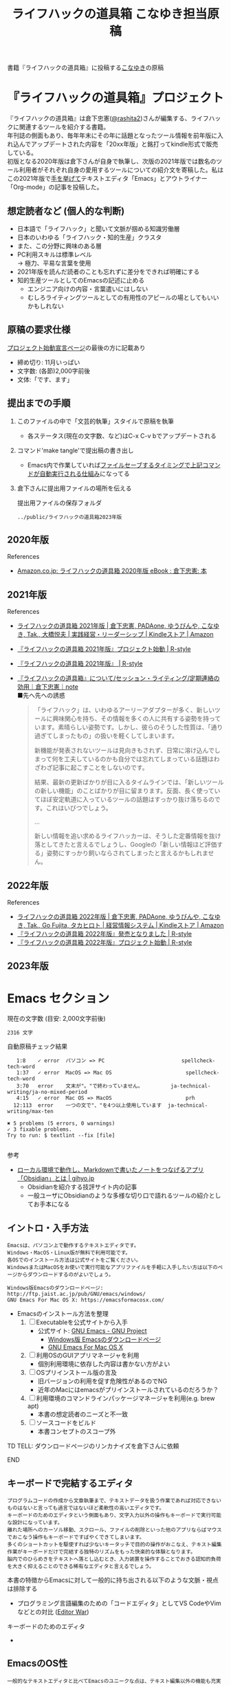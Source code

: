 #+TITLE: ライフハックの道具箱 こなゆき担当原稿
#+PROPERTY: header-args       :mkdirp yes
#+OPTIONS: \n:t

書籍『ライフハックの道具箱』に投稿する[[https://twitter.com/_p_snow][こなゆき]]の原稿

* 『ライフハックの道具箱』プロジェクト

『ライフハックの道具箱』は倉下忠憲([[https://twitter.com/rashita2][@rashita2]])さんが編集する、ライフハックに関連するツールを紹介する書籍。
年刊誌の側面もあり、毎年年末にその年に話題となったツール情報を前年版に入れ込んでアップデートされた内容を「20xx年版」と銘打ってkindle形式で販売している。
初版となる2020年版は倉下さんが自身で執筆し、次版の2021年版では数名のツール利用者がそれぞれ自身の愛用するツールについての紹介文を寄稿した。私はこの2021年版で[[https://twitter.com/rashita2/status/1455052352340127744][手を挙げて]]テキストエディタ「Emacs」とアウトライナー「Org-mode」の記事を投稿した。

** 想定読者など (個人的な判断)
- 日本語で「ライフハック」と聞いて文脈が掴める知識労働層
- 日本のいわゆる「ライフハック・知的生産」クラスタ
- また、この分野に興味のある層
- PC利用スキルは標準レベル
  → 極力、平易な言葉を使用
- 2021年版を読んだ読者のことも忘れずに差分をできれば明確にする
- 知的生産ツールとしてのEmacsの記述に止める
  - エンジニア向けの内容・言葉遣いにはしない
  - むしろライティングツールとしての有用性のアピールの場としてもいいかもしれない

** 原稿の要求仕様
[[https://rashita.net/blog/?p=31179][プロジェクト始動宣言ページ]]の最後の方に記載あり
+ 締め切り: 11月いっぱい
+ 文字数: (各節)2,000字前後
+ 文体:「です、ます」

** 提出までの手順
:PROPERTIES:
:CREATED:  [2022-11-18 Fri 09:46]
:END:

1. このファイルの中で「文芸的執筆」スタイルで原稿を執筆
   - 各ステータス(現在の文字数、など)はC-x C-v bでアップデートされる
2. コマンド'make tangle'で提出稿の書き出し
   - Emacs内で作業していれば[[file:~/data/ghq/github.com/p-snow/publications/tangle.el][ファイルセーブするタイミングで上記コマンドが自動実行される仕組み]]になってる
3. 倉下さんに提出用ファイルの場所を伝える

   提出用ファイルの保存フォルダ
   #+begin_src emacs-lisp :tangle no :noweb yes :exports results
     (file-relative-name output-dir
                         default-directory)
   #+end_src

   #+RESULTS:
   : ../public/ライフハックの道具箱2023年版

** 2020年版
References
- [[https://www.amazon.co.jp/%E3%83%A9%E3%82%A4%E3%83%95%E3%83%8F%E3%83%83%E3%82%AF%E3%81%AE%E9%81%93%E5%85%B7%E7%AE%B1-2020%E5%B9%B4%E7%89%88-%E5%80%89%E4%B8%8B%E5%BF%A0%E6%86%B2-ebook/dp/B08RRQ4ZXS][Amazon.co.jp: ライフハックの道具箱 2020年版 eBook : 倉下忠憲: 本]]
** 2021年版
References
+ [[https://www.amazon.co.jp/%E3%83%A9%E3%82%A4%E3%83%95%E3%83%8F%E3%83%83%E3%82%AF%E3%81%AE%E9%81%93%E5%85%B7%E7%AE%B1-2021%E5%B9%B4%E7%89%88-%E5%80%89%E4%B8%8B%E5%BF%A0%E6%86%B2-ebook/dp/B09P1LHDPY][ライフハックの道具箱 2021年版 | 倉下忠憲, PADAone, ゆうびんや, こなゆき, Tak., 大橋悦夫 | 実践経営・リーダーシップ | Kindleストア | Amazon]]
+ [[https://rashita.net/blog/?p=30836][『ライフハックの道具箱 2021年版』プロジェクト始動 | R-style]]
+ [[https://rashita.net/blog/?tag=%E3%80%8E%E3%83%A9%E3%82%A4%E3%83%95%E3%83%8F%E3%83%83%E3%82%AF%E3%81%AE%E9%81%93%E5%85%B7%E7%AE%B1-2021%E5%B9%B4%E7%89%88%E3%80%8F][『ライフハックの道具箱 2021年版』 | R-style]]
+ [[https://note.com/rashita/n/n227a80a2446d][『ライフハックの道具箱』について/セッション・ライティング/定期連絡の効用｜倉下忠憲｜note]]
  ■先へ先への誘惑
  #+begin_quote
    「ライフハック」は、いわゆるアーリーアダプターが多く、新しいツールに興味関心を持ち、その情報を多くの人に共有する姿勢を持っています。素晴らしい姿勢です。しかし、彼らのそうした性質は、「通り過ぎてしまったもの」の扱いを軽くしてしまいます。

    新機能が発表されないツールは見向きもされず、日常に溶け込んでしまって何を工夫しているのかも自分では忘れてしまっている話題はわざわざ記事に起こすことをしないのです。

    結果、最新の更新ばかりが目に入るタイムラインでは、「新しいツールの新しい機能」のことばかりが目に留まります。反面、長く使っていてほぼ安定軌道に入っているツールの話題はすっかり抜け落ちるのです。これはいびつでしょう。

    ...

    新しい情報を追い求めるライフハッカーは、そうした定番情報を抜け落としてきたと言えるでしょうし、Googleの「新しい情報ほど評価する」姿勢にすっかり飼いならされてしまったと言えるかもしれません。
  #+end_quote
** 2022年版
References
+ [[https://www.amazon.co.jp/%E3%83%A9%E3%82%A4%E3%83%95%E3%83%8F%E3%83%83%E3%82%AF%E3%81%AE%E9%81%93%E5%85%B7%E7%AE%B1-2022%E5%B9%B4%E7%89%88-%E5%80%89%E4%B8%8B%E5%BF%A0%E6%86%B2-ebook/dp/B0BQZRZQ86/ref=sr_1_1?keywords=%E3%83%A9%E3%82%A4%E3%83%95%E3%83%8F%E3%83%83%E3%82%AF%E3%81%AE%E9%81%93%E5%85%B7%E7%AE%B1&qid=1672051795&sr=8-1][ライフハックの道具箱 2022年版 | 倉下忠憲, PADAone, ゆうびんや, こなゆき, Tak., Go Fujita, タカヒロト | 経営情報システム | Kindleストア | Amazon]]
+ [[https://rashita.net/blog/?p=31219][『ライフハックの道具箱 2022年版』発売となりました | R-style]]
+ [[https://rashita.net/blog/?p=31179][『ライフハックの道具箱 2022年版』プロジェクト始動 | R-style]]
** 2023年版
* Emacs セクション
:PROPERTIES:
:CREATED:  [2022-11-09 Wed 16:45]
:header-args+: :tangle (expand-file-name "Emacs.txt" output-dir)
:ID:       8754255c-d0e2-4b90-98d5-a3ea009c3db2
:END:

#+transclude: [[file:~/data/ghq/github.com/p-snow/publications/public/ライフハックの道具箱2023年版/Emacs.txt]["Emacs"の出力ファイル]]

現在の文字数 (目安: 2,000文字前後)
#+call: wcount-file(file=(expand-file-name "Emacs.txt" output-dir))

#+RESULTS:
: 2316 文字

自動原稿チェック結果
#+call: lint-file(file=(expand-file-name "Emacs.txt" output-dir))

#+RESULTS:
#+begin_example
   1:8    ✓ error  パソコン => PC                         spellcheck-tech-word
   1:37   ✓ error  MacOS => Mac OS                        spellcheck-tech-word
   3:70   error    文末が"。"で終わっていません。         ja-technical-writing/ja-no-mixed-period
   4:15   ✓ error  Mac OS => MacOS                        prh
  12:113  error    一つの文で"、"を4つ以上使用しています  ja-technical-writing/max-ten

✖ 5 problems (5 errors, 0 warnings)
✓ 3 fixable problems.
Try to run: $ textlint --fix [file]

#+end_example


参考
+ [[https://gihyo.jp/article/2022/11/obsidian-01?utm_source=feed][ローカル環境で動作し、Markdownで書いたノートをつなげるアプリ「Obsidian」とは | gihyo.jp]]
  + Obsidianを紹介する技評サイト内の記事
  + 一般ユーザにObsidianのような多様な切り口で語れるツールの紹介としてお手本になる

** イントロ・入手方法
:PROPERTIES:
:CREATED:  [2022-11-12 Sat 14:36]
:END:

#+begin_src text :eval no
  Emacsは、パソコン上で動作するテキストエディタです。
  Windows・MacOS・Linux版が無料で利用可能です。
  各OSでのインストール方法は公式サイトをご覧ください。
  WindowsまたはMacOSをお使いで実行可能なアプリファイルを手軽に入手したい方は以下のページからダウンロードするのがよいでしょう。

  Windows版Emacsのダウンロードページ: http://ftp.jaist.ac.jp/pub/GNU/emacs/windows/
  GNU Emacs For Mac OS X: https://emacsformacosx.com/
#+end_src

- Emacsのインストール方法を整理
  1. [ ] Executableを公式サイトから入手
     - 公式サイト: [[https://www.gnu.org/software/emacs/][GNU Emacs - GNU Project]]
       + [[http://ftp.jaist.ac.jp/pub/GNU/emacs/windows/][Windows版 Emacsのダウンロードページ]]
       + [[https://emacsformacosx.com/][GNU Emacs For Mac OS X]]
  2. [ ] 利用OSのGUIアプリマネージャを利用
     - 個別利用環境に依存した内容は書かない方がよい
  3. [ ] OSプリインストール版の言及
     - 旧バージョンの利用を促す危険性があるのでNG
     - 近年のMacにはemacsがプリインストールされているのだろうか？
  4. [ ] 利用環境のコマンドラインパッケージマネージャを利用(e.g. brew apt)
     - 本書の想定読者のニーズと不一致
  5. [ ] ソースコードをビルド
     - 本書コンセプトのスコープ外

********* TD TELL: ダウンロードページのリンカナイズを倉下さんに依頼
********* END

** キーボードで完結するエディタ
:PROPERTIES:
:CREATED:  [2022-11-17 Thu 18:02]
:END:

#+begin_src text :eval no
  プログラムコードの作成から文章執筆まで、テキストデータを扱う作業であれば対応できないものはないと言っても過言ではないほど柔軟性の高いエディタです。
  キーボードのためのエディタという側面もあり、文字入力以外の操作もキーボードで実行可能な設計になっています。
  離れた場所へのカーソル移動、スクロール、ファイルの削除といった他のアプリならばマウスでおこなう操作もキーボードですばやくできてしまいます。
  多くのショートカットを駆使すれば少ないキータッチで目的の操作がおこなえ、テキスト編集作業がキーボードだけで完結する独特のリズムをもった快楽的な体験となります。
  脳内でのひらめきをテキストへ落とし込むとき、入力装置を操作することでおきる認知的負荷を大きく抑えることのできる稀有なエディタと言えるでしょう。
#+end_src

本書の特徴からEmacsに対して一般的に持ち出される以下のような文脈・視点は排除する
- プログラミング言語編集のための「コードエディタ」としてVS CodeやVimなどとの対比 ([[https://ja.wikipedia.org/wiki/%E3%82%A8%E3%83%87%E3%82%A3%E3%82%BF%E6%88%A6%E4%BA%89#bodyContent][Editor War]])

キーボードのためのエディタ
-

** EmacsのOS性
:PROPERTIES:
:CREATED:  [2022-11-17 Thu 18:02]
:END:

#+begin_src text :eval no
  一般的なテキストエディタと比べてEmacsのユニークな点は、テキスト編集以外の機能も充実していることでしょう。
  その一例を挙げると、ブラウザ・RSSリーダーなどの情報をインプットするための機能、メール・チャット・SNSなどのコミュニケーションのための機能、ファイラー・バージョン管理などアウトプットを管理するための機能、などがあります。
  通常のテキストエディタがコードや文章を生み出す「アウトプットの場」であるのに対して、Emacsはこのように広い範囲の機能を提供することで「総合的な生産活動の場」として成立します。
  インプットからアウトプットまでのプロセスをEmacsという単一のツールで完結できるので、データの移動や加工、検索などがすべて同じ作法でスムーズにおこなえるのが魅力です。
#+end_src

- [[https://github.com/hayamiz/twittering-mode][twittering-mode]]は利用者の少なさや、コードメンテがあまりされてない状況で書くのは適切か？
  - → 買収からの流れで [[https://codeberg.org/martianh/mastodon.el][mastodon.el]] がにわかに盛り上がってる
  - 本記事では「SNS」とまるめて表記することにした

*** Windows、macOS、LinuxのそれぞれのOSについて、Emacsのもっとも一般的なインストール方法を教えてください。 :ai:
:PROPERTIES:
:CREATED:  [2023-11-30 Thu 09:49]
:END:

#+begin_example
  Windows:
  1. Emacsの公式ウェブサイト（https://www.gnu.org/software/emacs/）にアクセスします。
  2. ダウンロードページに移動し、Windows用の最新のバージョンを選択します（例：emacs-27.1-x86_64.zip）。
  3. ダウンロードが完了したら、zipファイルを解凍します。
  4. 解凍したフォルダ内にあるemacs.exeを実行します。

  macOS:
  1. Emacsの公式ウェブサイト（https://www.gnu.org/software/emacs/）にアクセスします。
  2. ダウンロードページに移動し、macOS用の最新のバージョンを選択します（例：emacs-27.1-mac-7.6.dmg）。
  3. ダウンロードが完了したら、dmgファイルをダブルクリックしてマウントします。
  4. マウントされたディスクイメージ内にあるEmacs.appをApplicationsフォルダにドラッグアンドドロップします。

  Linux:
  1. ターミナルを開きます。
  2. ディストリビューションのパッケージマネージャを使用してEmacsをインストールします。以下は一般的なディストリビューションのコマンドですが、ディストリビューションによって異なる場合があります。
     - UbuntuおよびDebian: sudo apt-get install emacs
     - FedoraおよびCentOS: sudo dnf install emacs
     - Arch Linux: sudo pacman -S emacs
  3. インストールが完了したら、ターミナルでemacsコマンドを実行してEmacsを起動します。

  これらの手順に従ってEmacsをインストールすると、Windows、macOS、LinuxのすべてのOSで一般的に利用できるEmacsのインストールが完了します。
#+end_example

** 生成AI
:PROPERTIES:
:CREATED:  [2023-11-29 Wed 17:12]
:END:

主な生成AI関連のEmacsパッケージ
- [[https://github.com/stuhlmueller/gpt.el][GitHub - stuhlmueller/gpt.el: A simple Emacs package for calling instruction-following language models]]
- [[https://github.com/rksm/org-ai][GitHub - rksm/org-ai: Emacs as your personal AI assistant. Use LLMs such as ChatGPT or LLaMA for text generation or DALL-E and Stable Diffusion for image generation. Also supports speech input / output.]]
- [[https://github.com/karthink/gptel][GitHub - karthink/gptel: A simple LLM client for Emacs]]
- [[https://github.com/xenodium/chatgpt-shell][GitHub - xenodium/chatgpt-shell: ChatGPT and DALL-E Emacs shells + Org babel 🦄 + a shell maker for other providers]]

#+begin_src text
  2022年ごろから盛り上がりを見せる生成AIの存在は、「総合的な生産活動の場」としてのEmacsにさらなる可能性をもたらします。
  2023年には生成AI関連の多数のEmacs拡張パッケージが開発され、Emacs上でChatGPTなどのサービスを快適に利用できるようになりました。
  これによりアウトプットをつくり上げるまでのさまざまな過程でAIのサポートをうけることが可能になり、Emacsは「AIとも協調する場」に進化しました。
#+end_src

** 高いカスタマイズ性
:PROPERTIES:
:CREATED:  [2022-11-17 Thu 18:06]
:END:

#+begin_src text :eval no
  さらにEmacsには、ユーザーの好みに合わせて自由にカスタマイズできるという特性があります。
  カスタマイズできる項目は、各部の色やフォントなどUIの基本的な要素から、キーボードショートカット、各機能の動作を決定する調整値などで、実に幅広くまたその数は膨大です。
  そのうえEmacs Lispというプログミング言語を使えば、Emacsが提供するさまざまな機能を自在に組み合わせて使うことができ、自分の生産活動に特化した至福の環境をつくることができます。
#+end_src

** 学習コスト
:PROPERTIES:
:CREATED:  [2022-11-17 Thu 18:07]
:END:

#+begin_src text :eval no
  Emacsを快適に使えるようになるためには、その特異なキー操作に慣れたり、設定言語であるEmacs Lispをある程度は理解して書けるようになることが望ましいでしょう。
  使い方を学んでいく上では、Emacs内蔵の充実したマニュアルが役に立ちます。
  また世界中の多数のEmacsユーザーが発信する有益な情報を得ることもできます。
  質問には熱心に答えてくれるユーザーが多く、Emacsがコミュニティベースで成立していることを実感するでしょう。
  さらに近年では、あらかじめ特定の目的のための設定が施されたSpacemacsなどのスターターキットが登場し、初期ユーザーの学習コストを抑えてEmacsを利用開始できる方法として注目を集めています。
#+end_src

preconfigured emacsの呼び方[[https://www.emacswiki.org/emacs/StarterKits][EmacsWiki]]に倣ってスターターキット
- starter kit
- emacs distribution

** オープンソース
:PROPERTIES:
:CREATED:  [2022-11-12 Sat 14:37]
:END:

#+begin_src text :eval no
  Emacsは長い間オープンソースソフトウェア(OSS)として開発されてきました。
  オープンソースとは、主に有志が開発し、ソースコードはネット上で公開され、誰でも自由に利用できるソフトウェアを生み出す体制のことです。
  この意味で企業が主体となって開発する製品ソフトウェアとは異なる性質をもちます。
  製品ソフトウェアは、企業の経営判断によって開発が終了するといった事態が起こりえますが、OSSではそのようなことはありません。
  もちろんOSSであっても、開発者やユーザーが離れていくことによりプロジェクトが衰退や消滅するケースはあります。
  しかしEmacsには、長年にわたって育まれた層の厚いコミュニティがあり、現在でも活発に活動していることから、数年のうちに消滅するといった心配は無用でしょう。
#+end_src

このパラグラフでは話をオープンソースまでに止めること
OSSの話の延長にはFLOSSの話があり、GNU Emacsの始祖であるストールマンがFree Softwareムーブメントの先導的役割を果たしたことから、この話題を取り上げたくはなるがこの書籍のスコープではない。

*** オープンソースの定義は何ですか。               :ai:
:PROPERTIES:
:CREATED:  [2023-11-30 Thu 09:40]
:END:

#+begin_example
  オープンソースの定義は、ソフトウェアのソースコードが公開され、誰でも自由に利用、研究、変更、再配布することができるという原則です。
#+end_example

*** OSSとFOSS、FLOSSの違いを、用語を使うときの注意点も含めて説明してください。 :ai:
:PROPERTIES:
:CREATED:  [2023-11-30 Thu 09:46]
:END:

#+begin_example
  OSS（オープンソースソフトウェア）は、ソフトウェアのソースコードが一般に公開されていることを指します。ただし、ソフトウェアのライセンスによって利用や再配布の条件が異なるため、注意が必要です。一部のOSSは商用利用を制限するライセンスを採用している場合もあります。

  FOSS（フリーオープンソースソフトウェア）は、自由な利用、再配布、改変が特徴であり、ソースコードが公開されているだけでなく、ライセンスが自由に再利用を許可するものを指します。FOSSの例としては、GNU General Public License (GPL) や MIT License があります。

  FLOSS（フリーソフトウェア/オープンソースソフトウェア）は、フリーソフトウェアとオープンソースソフトウェアの両方の特徴を兼ね備えているソフトウェアを指します。フリーソフトウェアは使用、研究、改変、再配布が制約なく行えるものを指し、オープンソースはソースコードが公開されることを強調します。

  注意点としては、これらの用語は時に混同されることがあり、特にFOSSとOSSの違いが明確にされず使われることがある点です。また、それぞれの用語には異なる思想や価値観があるため、正確な用語の使用とライセンスの理解が重要です。
#+end_example

** 2022年のEmacsの話題                         :ARCHIVE:
:PROPERTIES:
:CREATED:  [2022-11-19 Sat 15:03]
:END:

#+begin_src text :eval no
  2022年の4月にはEmacsのバージョン28.1がリリースされました。
  このバージョンではさまざまな機能の追加や不具合修正が施されています。
  中でも最も注目すべき点は、Emacsの処理速度を格段に速くするための仕組みが導入されたことでしょう。
  ただし、この機能を有効にするためには決められた方法でアプリを作成する必要があります。
  28.1であっても本機能を利用できない場合があることにはご注意ください。
  詳しくは「GccEmacs」というキーワードとご利用のOS名を組み合せてネット検索してみてください。
#+end_src

- 2022年のEmacsトピックは何と言ってもnative comp(GccEmacs)機能が搭載された28.1が出たことだが本書でどう書くかが課題
  - [[https://www.masteringemacs.org/article/whats-new-in-emacs-28-1][What's New in Emacs 28.1? - Mastering Emacs]]
  - 配布しているバイナリはnative compがオンになっているのか？

** 2023年のEmacsの話題
:PROPERTIES:
:CREATED:  [2023-11-29 Wed 15:04]
:END:

- [[https://www.masteringemacs.org/article/whats-new-in-emacs-29-1][What's New in Emacs 29.1? - Mastering Emacs]]
- [[https://www.gnu.org/software/emacs/history.html][GNU Emacs Release History]]

#+begin_src text
  2023年7月末、新たに多くの機能が追加されたEmacsバージョン29.1がリリースされました。
  前回のメジャーバージョン28.1は2022年4月にリリースされているので、わずか1年強という期間を経てのリリースとなります。
  これはEmacs開発陣が依然として精力的であることを示すものと言えるでしょう。
#+end_src

** アウトロ・総括
:PROPERTIES:
:CREATED:  [2022-11-12 Sat 14:38]
:END:

#+begin_src text :eval no
  Emacsは使い方を学習する必要でありながらも、使えるようになれば自分のこだわりを徹底的に反映できるツールです。
  自分のための生産活動の場をじっくりつくりあげることに興味のある方にはおすすめします。
#+end_src

* Org Mode セクション
:PROPERTIES:
:ID:       f2ac8a38-bc45-4566-8b50-262cc0c5ac07
:header-args+: :tangle (expand-file-name "Org Mode.txt" output-dir)
:END:

#+transclude: [[file:~/data/ghq/github.com/p-snow/publications/public/ライフハックの道具箱2023年版/Org Mode.txt]["Org Mode"の原稿]]

現在の文字数
#+call: wcount-file(file=(expand-file-name "Org Mode.txt" output-dir))

#+RESULTS:
: 1948 文字

自動原稿チェック結果
#+call: lint-file(file=(expand-file-name "Org Mode.txt" output-dir))

#+RESULTS:
#+begin_example
   1:74   ✓ error  コンピュータ => パソコン        prh
   7:10   ✓ error  パソコン => PC                  spellcheck-tech-word
  11:72   error    文末が"。"で終わっていません。  ja-technical-writing/ja-no-mixed-period
  19:117  ✓ error  パソコン => PC                  spellcheck-tech-word
  21:105  ✓ error  パソコン => PC                  spellcheck-tech-word

✖ 5 problems (5 errors, 0 warnings)
✓ 4 fixable problems.
Try to run: $ textlint --fix [file]

#+end_example

** 丁寧なイントロ
:PROPERTIES:
:CREATED:  [2022-11-20 Sun 13:45]
:END:

#+begin_src text :eval no
  Org Modeの説明の前にテキストエディタEmacsとModeの話をしましょう。
  EmacsにはModeという概念があります。
  Modeとは、特定のコンピュータ言語のために最適化された表示方法や編集コマンドを提供する内部状態のことです。
  Emacsはファイルを開くとき、ファイルに書かれた言語を自動的に判別して適切なModeへの切り替えをします。
  プレーンテキストファイルを開けばText Modeに、JSONファイルを開けばJson Modeに、Pythonのソースコードを開けばPython Modeに切り替わる、といった具合です。

  そしてマークダウンに似た、階層化された文章を表現するための独自記法ファイルを開いたとき有効になるのがOrg Modeです。
  この独自記法を本書ではOrg記法と呼びます。
  Org記法では、アウトラインをはじめハイパーリンク・表・TODOなどの表現ができます。
  Org Modeは、この多様な文書表現を活かして実に多くの機能をユーザーに提供します。
  つまりOrg Modeとは、Emacsを多機能アウトライナーとして使用する場合の名称だとご理解ください。
#+end_src

********* TD TELL: Org Modeの表記を変えたことを連絡
  + Org Mode
  + org-mode
  + Org-Mode
  + Org-mode
********* END

** アウトライナーとしてのOrg
:PROPERTIES:
:CREATED:  [2022-11-09 Wed 16:45]
:END:

#+begin_src text :eval no
  アウトライナーとしてのOrg Modeの特筆すべき点は、Emacsの得意とするキーボード操作でアウトライン項目の折り畳み・移動・ズーム・検索などが自在に素早く行えることでしょう。主要なキーボードショートカットを覚えれば、アウトライン操作と文章作成がキーボードという軸でシームレスにつながり、両手をキーボードのホームポジションから移動させることなく、編集対象に最大限の注意を向けながら作業できます。
#+end_src

** 機能の紹介                                 :ARCHIVE:
:PROPERTIES:
:CREATED:  [2022-11-16 Wed 18:35]
:END:

#+begin_src text :eval no :tangle no
  もう一つ、Org-modeの特長として挙げられるのが、Emacsの拡張性の高さを活かして生み出された多くの機能を無料で利用できる点です。そのすべてを挙げると際限がないほどですが、一例としては、プロジェクト管理・タスクの実行時間の計測・表計算・メモの簡単な取り込み・いろいろな情報源へのリンク・HTMLなどへのエクスポートと言ったものがあります。さらに2021年には、Roam Researchにヒントを得たOrg-roamというパッケージの安定版がリリースされ、本書で言うネットワークファーミングツールとしての機能も備えるようになりました。これらのOrg-modeが提供する豊富な機能とEmacsが持つカスタマイズ性の高さを組み合わせて、日常生活や仕事における知識・タスク・資料などのさまざまな情報を管理・活用する環境をつくることがOrg-modeを使う醍醐味でしょう。
#+end_src

- これは2021年版のOrg Modeが提供する機能に関する記述
- 「多機能」という記述だけでは特に本書の読者には伝わるものは少ない
- 文字数が限られている中でよさを表現するもっとよい方法があるはず

** 想定される主な使われ方
:PROPERTIES:
:CREATED:  [2022-11-23 Wed 16:31]
:END:

#+begin_src text :eval no
  Org Modeはパソコン上のファイルの中で情報を管理するので、個人での情報の利活用に向いています。
  中でも、タスク管理・ナレッジベース構築・アイデア整理・文章作成・プログラミング開発支援の分野で利用されていることが多い印象です。

  以下のリンクからタスク管理をしている様子を動画でご覧いただくことができます。

  Org My Life 01: Org Modeを使ったタスク・プロジェクト管理方法: https://youtu.be/cpD3OH20KDw

  専用のタスク管理アプリと比べるとずいぶん趣の異なる風景がご覧いただけたのではないでしょうか。
  Emacsは見た目について自由度高く設定できるので、この動画で見たようなダークテーマやフォントサイズはユーザーの好みに合わせて変更できることは付言させてください。

  Org Modeでタスク管理をするときに大活躍するのが動画でも登場したOrg Agendaです。
  Org Agendaは、与えられた条件によってさまざまな視点のタスクリストを動的につくる機能をもちます。
  タスク管理の領域以外にも、Org Modeはさまざまな機能を提供しています。
  ぜひ公式サイトを覗いてご自身の目的にあった機能を見つけてみてください。
#+end_src

** オープンソース
:PROPERTIES:
:CREATED:  [2022-11-30 Wed 16:11]
:END:

#+begin_src text :eval no
  Org ModeはEmacsと同様にオープンソースで開発されています。
  オープンソースの説明はEmacsの節をご覧ください。
  ソフトウェアとしてのOrg Modeは、コア部分と拡張部分に分けて見ることができます。
  Emacs本体に組み込まれているコア部分はコミュニティで開発・管理されていて、Org Modeの中心となる機能を提供しています。
  拡張部分は世界中の開発者が自由な発想でつくったさまざまな機能を提供するもので、インターネット上で公開されています。
  このような開発体制のため、全体としては巨大なエコシステムを実現しつつ、各ユーザーは好みの拡張機能だけをインストールして利用できます。
#+end_src

** データと機能の柔軟性
:PROPERTIES:
:CREATED:  [2022-11-30 Wed 16:13]
:END:

#+begin_src text :eval no
  Org Modeで提供される機能は、どれもカスタマイズ性が高く柔軟に動作するのが特徴です。
  その理由は、Org記法で構造化されたテキストデータをEmacs Lispというプログラミング言語で扱えるからでしょう。
  また、データはユーザーのパソコンの中にファイルとして保存されるので、消失するリスクの管理さえすれば何でも自由にできてしまうのが魅力です。
  例えば、Gitを使ってバージョン管理ができますし、文書変換ツールpandocを使ってPDFに出力してチーム共有もできます。
#+end_src

** 個人の情報管理ツールの選定基準
:PROPERTIES:
:CREATED:  [2022-11-30 Wed 16:12]
:END:

#+begin_src text :eval no
  個人的なデータは人生の中で長くつきあうものです。
  ですからそれを管理するツールは、できれば同じかたちで長く使えるものが望ましいでしょう。
  その意味では、オープンソース体制での開発や、ユーザーデータがテキスト形式でパソコン内に存在する点は、軽視できないポイントと言えるでしょう。
  情報管理ツールを選ぶときは表面的な機能や華々しい見た目だけでなく、さまざまな視点を取り入れてみることをおすすめします。
#+end_src

** アウトライン構造と私たちの思考方法         :ARCHIVE:
:PROPERTIES:
:CREATED:  [2022-11-29 Tue 17:48]
:END:

#+begin_src text
  上記の動画では、プロジェクトとタスクをアウトラインの親子関係で表現して管理しました。

  一方でタスク同士は横の関係を築き、リストとして表現されました。

  私たちの暮らしはこのような構造をもった情報で溢れていることにお気づきでしょうか。

  このような親子関係または兄弟関係で情報同士の関係性を表して階層化・リスト化するアウトラインの表現力は力があります。




  アウトライン構造のデータは私たちに馴染深い

  による情報表現と私たちの考え方との親和性です。

  情報の親子関係と兄弟関係を利用した階層式とリスト式を組合わせた表現は実世界のかなりのものを表現できます。
  今回はプロジェクト・タスクを表現しましたが、私の身のまわりには溢れています。

  近代社会に生きる私たちは「情報をあつかう」と言ったときに知らず知らずのうちにアウトライン構造を内面化しているのではないでしょうか。

  1.階層式・リスト式の情報表現は実世界のいろいろなものに適用可能。
#+end_src

- 私たちの世界はアウトライン構造の情報で満ちていることを起点にOrgで情報整理することの利点について述べようとしてみたがうまくいかなかったのでボツ

- プロジェクト・タスク
- カレンダー日時(年・月・日)
- 行政管理区分(国・県・自治体)
- 住所
- インターネットドメイン
- 企業内組織図
- 図書分類法
- 生物分類
- Webサイトマップ
- 帳簿

** MarkdownとOrg記法                          :ARCHIVE:
:PROPERTIES:
:CREATED:  [2022-11-19 Sat 17:20]
:END:

#+begin_src text :eval no
  最後に、Org記法についてふれておきましょう。
  共通部分の仕様が標準化されているマークダウンとは異なり、Org記法はOrg Modeとともに発展してきました。
  つまり、Org Modeでの実装が事実上のOrg記法の標準となっています。

  想像に難くありませんが、Org記法はEmacsおよびOrg Modeの都合を色濃く反映したものになりました。
  その結果、Org記法エディタとしてのOrg Modeは洗練され、関連機能は非常に充実しています。
  一方で、他のエディタでのOrg記法の編集や、Org Mode自体の外部移植には今のところ輝かしい成功の例を見ません。

  個人の情報管理ツールという分野は、ソフトウェア開発の視点から見て難しさを孕んでいると言えます。
  その理由は、長期間の利用に耐えること、多様なユーザーのニーズに応え続けなければいけないこと、マネタイズが難しいこと、などが考えられます。
#+end_src

- 本節は一般ユーザの興味の対象とはなりにくいと判断したのでボツ
- ただこの内容はOrgを取り巻くツール状況についてけっこうよく書けていると思うので保存しておく

Markdownの標準化関連情報 (内容の裏取り)
- [[https://www.rfc-editor.org/rfc/rfc7763][RFC 7763: The text/markdown Media Type]]
- [[https://tex2e.github.io/rfc-translater/html/rfc7764.html][RFC 7764 - Guidance on Markdown: Design Philosophies, Stability Strategies, and Select Registrations 日本語訳]]
- [[https://en.wikipedia.org/wiki/Markdown][Markdown - Wikipedia]]
- [[https://qiita.com/tk0miya/items/eb44760f76acfa248e3d][Markdown 界の新星、Markdown for SSW とは - Qiita]]
- [[https://www.oberlo.com/blog/markdown-editors][You Should Try These Markdown Text-Editors]]

* 「文芸的プログラミング」と原稿執筆への応用 セクション
:PROPERTIES:
:CREATED:  [2022-11-18 Fri 16:01]
:header-args+: :tangle (expand-file-name "「文芸的プログラミング」と原稿執筆への応用.txt" output-dir)
:END:

#+transclude: [[file:~/data/ghq/github.com/p-snow/publications/public/ライフハックの道具箱2023年版/「文芸的プログラミング」と原稿執筆への応用.txt]["文芸的..."の原稿]]

現在の文字数
#+call: wcount-file(file=(expand-file-name "「文芸的プログラミング」と原稿執筆への応用.txt" output-dir))

#+RESULTS:
: 1990 文字

自動原稿チェック結果
#+call: lint-file(file=(expand-file-name "「文芸的プログラミング」と原稿執筆への応用.txt" output-dir))

#+RESULTS:
:   3:29   ✓ error  コンピュータ => パソコン  prh
:   5:132  ✓ error  パソコン => PC            spellcheck-tech-word
:   7:205  ✓ error  パソコン => PC            spellcheck-tech-word
:
: ✖ 3 problems (3 errors, 0 warnings)
: ✓ 3 fixable problems.
: Try to run: $ textlint --fix [file]
:
#+transclude: [[file:~/data/ghq/github.com/p-snow/publications/public/ライフハックの道具箱2023年版/「文芸的プログラミング」と原稿執筆への応用.txt]["文芸的..."の原稿]]
:   5:135  ✓ error  パソコン => PC            spellcheck-tech-word
:   7:205  ✓ error  パソコン => PC            spellcheck-tech-word
:
: ✖ 3 problems (3 errors, 0 warnings)
: ✓ 3 fixable problems.
: Try to run: $ textlint --fix [file]
:


** 文芸的プログラミング (Literate Programming)
:PROPERTIES:
:CREATED:  [2022-11-12 Sat 15:26]
:END:

- 文芸的プログラミング
  + [[https://en.wikipedia.org/wiki/Literate_programming][Literate programming - Wikipedia]]
    #+begin_quote
    According to Knuth,[8][9] literate programming provides higher-quality programs, since it forces programmers to explicitly state the thoughts behind the program, making poorly thought-out design decisions more obvious. Knuth also claims that literate programming provides a first-rate documentation system, which is not an add-on, but is grown naturally in the process of exposition of one's thoughts during a program's creation.
    #+end_quote
  + [[http://www.literateprogramming.com/index.html][Literate Programming]]
  + [[https://www.cs.tufts.edu/~nr/noweb/][Noweb home page]]

*** LP紹介
:PROPERTIES:
:CREATED:  [2022-11-26 Sat 15:23]
:END:

#+begin_src text :eval no
  「文芸的プログラミング」は、D.クヌース氏が提案したプログラミング方法論です。
  ソースコードを書くとき、その理論的背景を説明する文章も同時に書くことを奨励するものです。
  「文芸的」な読みものをつくり上げるように「プログラミング」できるのでこのような名前になりました。

  一般的にプログラミングとは頭の中で理論を構築し、そこからコンピュータの処理内容を考え、それをコードに落とし込む作業だと言えます。
  しかし頭の中だけで組立てられた理論は、正確さが欠けていたり最適でなかったりすることがあります。
  「文芸的プログラミング」では、できるだけ細かい断片ごとにコードと説明文をセットで書くことで、貧弱な理論のもとで書かれようとしているコードを自動的にあぶり出すという効果があります。
  また、コードを作成する人にとって説明文を書く行為はコードについて深く考えることに相当するので、考えながら書くという姿勢を習慣づけることができるよい環境とも言えます。
#+end_src

- 「文芸的プログラミング」はプログラミングの質を向上させる目的のものであってドキュメンテーションジェネレータではない
  + literate programmingは単なるコードとドキュメントを組合わせるシステムではない
    - [[https://en.wikipedia.org/wiki/Literate_programming][Literate programming - Wikipedia]]
      #+begin_quote
      Literate programming is very often misunderstood^{[BROKEN LINK: cite_note-MJD2000-12]]} to refer only to formatted documentation produced from a common file with both source code and comments – which is properly called documentation generation – or to voluminous commentaries included with code. This is the converse of literate programming:
      #+end_quote
- この意味で2021年版の記述には問題があった
  + 2021年版の記述
    #+begin_src text :eval no :tangle no
      一方で、Org-modeはプログラムコードの作成にも貢献します。一般的にプログラムコードを書く場合、コードの中にコメントとして変数や関数または処理の説明を書いて読み手にプログラムの意図を伝えます。ところが、コメントとして書ける分量は限定的であり、表現力も乏しいことから、プログラムの説明をする手段として充分とは言いがたい面があります。

      この問題を解決する手段をOrg-modeは備えています。Org-modeではコードブロックという、コードを収めるための記述様式があり、これは文書中のどこにでも、何個でも配置することができます。このコードブロックの仕組みを使うと、コードの中にコメントとして説明を書くという従来の構造とは逆の、つまり、説明(ドキュメント)の中にコードを書くという構造をつくることができます。ここでのポイントは、ドキュメント内に分散的に配置されたコードの断片は、Org-modeの機能を使うことにより、結合されてドキュメントとは別の一つの実行可能ファイルとして出力できる点です。

      この仕組みを使うメリットはいくつかあります。まず、ドキュメントはOrg-modeの形式で書けるので、アウトラインの階層構造などを使って表現力豊かにに記述できます。そして、ドキュメント内の各説明とそれを実現するコードを対応するかたちで配置できるので、プログラムの読み手の理解を深めます。「文芸的プログラミング」と呼ばれるこの手法は、プログラム作成のパラダイムを変えうる試みであり、適用範囲も広いため、一部で注目を集めています。Org-modeは文芸的プログラミングを強力にサポートするプラットフォームです。
    #+end_src


*** WEBシステムの説明
:PROPERTIES:
:CREATED:  [2022-11-26 Sat 15:26]
:END:

#+begin_src text :eval no
  クヌース氏は方法論とともに「文芸的プログラミング」を支援するシステムも発表しています。
  このシステムでは、主に2つの機能を提供します。
  1つは、上記で説明したような、コードと説明文が共存する文書を作成可能にする機能です。
  もう1つは、この文書からコードだけを抜き出し、パソコン上で実行可能なファイルを別途作成する機能です。
#+end_src

*** LPツールとしてのOrg Mode
:PROPERTIES:
:CREATED:  [2022-11-27 Sun 16:52]
:END:

#+begin_src text :eval no
  「文芸的プログラミング」を支援するツールはクヌース氏の発表したもののほかにもいくつか存在します。
  そのうちの1つがOrg Modeです。
  Org Modeではコードブロックという、コードを収めるための記述様式があります。
  これはOrg記法の文書中のどこにでも何個でも配置できます。
  この特性を利用してコードと説明文が寄り添う文書を作成できます。
  またコードブロック内のコードだけを集約して吐き出すことができ、この結果がパソコンで実行可能なファイルとなります。
#+end_src

** 執筆への応用
:PROPERTIES:
:CREATED:  [2022-11-21 Mon 12:21]
:END:

#+begin_src text :eval no
  さて、Org Modeのコードブロックに記述可能なのはプログラミングのコードだけではありません。
  日本語で書かれた一般的な文章も入れられるのです。
  この性質を利用すると、例えばコードブロック内に文章を置き、その文章の作成に役立つ情報を周辺に共存させることができます。
  これは、「文芸的プログラミング」の手法を本や論文の原稿執筆に応用できることを意味します。
  原稿の素材となるメモや執筆に必要な周辺情報を揃えながら、原稿をつくり上げていくスタイルが可能なのです。
#+end_src

*** 本原稿を実践例として
:PROPERTIES:
:CREATED:  [2022-11-27 Sun 12:58]
:END:

#+begin_src text :eval no
  実はみなさんが今読んでいるこの原稿は、この応用手法によってつくり上げられ、Org Modeの機能によって単独ファイルとして書き出されたものです。
  全体の文書は以下のURLから参照できます。

  https://github.com/p-snow/publications/blob/main/sources/toolbox-for-lifehacking.org

  ここではOrg Modeのアウトライナー機能を利用して、原稿の一段落がひとつの項目に対応するように配置しています。
  すべての項目に見出しをつけることで文章全体の構成を俯瞰しやすくするとともに、説明順序の入替えや原稿の構造的な見直しを容易にしています。
#+end_src

- メモの種類と効能
  + 本書全体の説明と執筆までの経緯
    + 翌年執筆時のための情報整理など
  + 原稿の締切・文体・文字数の制限
    + 原稿の基本事項の遵守性の担保
  + 構文チェック結果
    + 常に更新されるので執筆最終段階でのカタストロフなエラーを防衛
  + パラグラフ毎にタイトル付けしてアウトライン化
    + とにかく仮でもタイトルをつけることによってそこに書いていく文章の軸ができる
  + 書いた内容を裏付ける情報源へのリンク
    + 情報の正確性
  + 疑似他者からのツッコミ
    + とにかく筆を前に進める効果あり

- 作成された文章(アウトプット)は読者のためのストリーム
- 「文芸的執筆」で書かれるのは著者のための文脈
- 読者に見せたい景色と著者が見るべき景色は違う
- キーワード「タングル(tangle)」

「文芸的ライティング」に関連しそうな記事
- [[https://rashita.net/blog/?p=31107][執筆はメモからはじめる | R-style]]
- [[https://www.amazon.co.jp/s/?ie=UTF8&keywords=%E3%83%A9%E3%82%A4%E3%83%86%E3%82%A3%E3%83%B3%E3%82%B0%E3%81%AE%E5%93%B2%E5%AD%A6&index=aps&jp-ad-ap=0&tag=googhydr-22&ref=pd_sl_90c3vl0xf7_e&adgrpid=123096038613&hvpone=&hvptwo=&hvadid=526999532797&hvpos=&hvnetw=g&hvrand=13513219974531199108&hvqmt=e&hvdev=c&hvdvcmdl=&hvlocint=&hvlocphy=1009441&hvtargid=kwd-1348666690798&hydadcr=13759_10902662&gclid=EAIaIQobChMInM65-LXI-wIVlLmWCh2weAaGEAAYASAAEgKK-fD_BwE][Amazon.co.jp : ライティングの哲学]]
  + [[https://ji-sedai.jp/series/outliner/02.html][第2回 制約と諦めのススメ - 苦しみの執筆論　千葉雅也×山内朋樹×読書猿×瀬下翔太：アウトライナー座談会 | ジセダイ]]
    #+begin_quote
    山内　ですね。あとぼくの場合は原稿の書き始めの負荷を下げるとともに、ちゃんと終わらせるってことも重要なテーマで。内容的にも期日的にも。なので依頼が来たらその時点でトピックの頭に〆切の月日を明示したり、下位トピックの冒頭にこの原稿の文字数や方針といったメタ情報のトピックを立てたりするんですよ。原稿があらぬ方向に向かってぐちゃぐちゃになっていったり、〆切間近になっても全体を顧みずに同じ箇所をひたすらこねくり回したりしないように、常に意識しておいたほうがいいメタ情報を可視化しておく。ほとんど行動療法的にこの問題には対処しています。
    #+end_quote
  + [[https://ji-sedai.jp/series/outliner/03.html][第3回「考えること」と「書くこと」 - 苦しみの執筆論　千葉雅也×山内朋樹×読書猿×瀬下翔太：アウトライナー座談会 | ジセダイ]]
    #+begin_quote
    ツールが思考に対してどんな影響を与えたかという話について、千葉さんの言葉を拝借していえば、「思考しないで思考する」ことに使えているのかなと。アウトライナー上で作業していることが、かなりの部分、全部ではないですが思考の肩代わりをしてくれている。アウトライナー上でどういう作業をどういう手順でやるかということも、手の動きとしてある程度決まってきていて。並べ替える、分割する、分析する、詳細を決めてもう一回隠して......ということを手が覚えていて、頭でやらないといけないことを肩代わりしてくれている、という影響はあった気がしますね。
    ...
    書きながらよく詰まることがあるわけです。詰まったらなにをするかというと、「これは知識が足りない詰まり方だから調査をする」「これはアイデアが足りなかったから、『アイデア大全』の技法リストのなかからふたつみっつ飛ばしてなにか使う。突破できたら次に行く」というふうにします。
    #+end_quote
- [[https://dot.asahi.com/wa/2022091500019.html?page=1][朝日新聞記者の「文章術」 “先に見出しを考える”が吉？〈週刊朝日〉 | AERA dot. (アエラドット)]]
- [[https://cyblog.jp/354][考えてから書くか、考えながら書くか | シゴタノ！]]
*** どんな情報を揃えながら書くのか
:PROPERTIES:
:CREATED:  [2022-11-27 Sun 11:08]
:END:

- Org Mode のアウトライン構造を活かしている事例があれば積極的に書く

#+begin_src text :eval no
  以下では、本手法で原稿を書き上げるときにどのような情報を揃えて活かしたのかを、その効能を考察しながら説明していきます。
#+end_src

#+name: count
#+HEADER: :var init="1"
#+begin_src shell :noweb no :eval yes :tangle no :results output :var cfile="tmp-count.txt" :exports none
  if [ -f ${cfile} ]; then
    counter=$(cat ${cfile})
  else
    counter=${init}
  fi

  echo -n $((${counter} + 1)) > ${cfile}
  echo -n ${counter}
#+end_src

**** バックグラウンド情報                    :ARCHIVE:
:PROPERTIES:
:CREATED:  [2022-11-28 Mon 15:24]
:END:

#+begin_src text :noweb yes
  <<count()>>つ目は、書籍全体の説明や私が執筆するまでの経緯などのバックグラウンド情報です。
  年刊誌である本書へは毎年アップデートした内容を寄稿するのですが、基本事項を再確認して1年ぶりの執筆をスムーズに再スタートさせるのに役立ちます。
#+end_src

**** 執筆行為の関連情報
:PROPERTIES:
:CREATED:  [2022-11-28 Mon 15:24]
:END:

- 締切日
- 要求仕様 (文字数・文体制限)
- 執筆までの経緯
- コミュニケーションチャンネル
- 想定読者

#+begin_src text :noweb yes
  <<count()>>つ目は、執筆行為に関連する情報です。
  締め切り日や文字数の制限、文体の制約などの遵守する必要がある情報は近くに置いて手早く確認できるのが望ましいです。
#+end_src

**** メモ
:PROPERTIES:
:CREATED:  [2023-11-30 Thu 18:31]
:END:

#+begin_src text :noweb yes
  <<count()>>つ目は、段落内で何を書くかの試案(メモ)です。
  これはリストで書くことが多いのですが、ここでもOrg Modeのアウトライナー機能が活躍します。
#+end_src

**** 小見出し                                :ARCHIVE:
:PROPERTIES:
:CREATED:  [2022-11-29 Tue 11:40]
:END:

#+begin_src text :noweb yes
  <<count()>>つ目は、段落ごとにつける小見出しです。

  この見出しは本文に載せるものではありませんが、


  文章を書いた後で文脈を見つけて名付けることもありますし、逆に小見出しをつけてから書き始めることもあります。

  前者はアウトライン操作をするときの最小単位として利用できますし、後者は文章の軸がぶれることなく書き進めるのに役立ちます。
#+end_src

**** 情報源へのリンクとAIの回答
:PROPERTIES:
:CREATED:  [2022-11-29 Tue 11:42]
:END:

AIはタグ打ちする

#+begin_src text :noweb tangle
  <<count()>>つ目は、参考情報とその発信源です。
  情報源が本やウェブページの場合はそれらに繋がるリンクを張り、特にポイントとなる箇所の抜粋を入れます。
  生成AIから得た情報を取り入れる場合は、質問と回答をセットで保存し"AI"というタグをつけます。
  私自身AIの利用方法は試行錯誤中ですが、ハルシネーションの懸念があるので、どこまでがAIから得た情報なのかハッキリさせておくことが肝要だとおもっています。
#+end_src

**** 自動原稿チェック
:PROPERTIES:
:CREATED:  [2022-11-29 Tue 11:29]
:END:

#+begin_src text :noweb yes
  <<count()>>つ目は、原稿自動チェックのためのルールと結果です。
  本書は数名の著者が記事を持ちよるかたちの書籍なので、他章の言葉遣いからかけ離れたものにならないように予めルールを記述しておきます。
  他にもスペルミスの指摘やテクニカルライティングの基礎事項にもとづくアドバイスも確認できます。
#+end_src

**** ツッコミ                                :ARCHIVE:
:PROPERTIES:
:CREATED:  [2022-11-29 Tue 11:43]
:END:

#+begin_src text :noweb tangle
  <<count()>>つ目は、とりあえず書いた原稿に対して思い浮かんだツッコミです。
  ツッコミから重要な気づきを得られることもありますが、今は書き進めたいという段階では足枷になり得ます。
  ツッコミを保存することで心安らかに筆を進めることができます。
#+end_src
*** 総括
:PROPERTIES:
:CREATED:  [2022-11-29 Tue 11:54]
:END:

#+begin_src text
  以上は私の実践ですが、工夫次第でいろいろな執筆手法を実装できる枠組みであることがこの仕組みのよいところです。
  みなさんも自分で描いた執筆方法を具現化する場としてこのような仕組みを取り入れてみてはいかがでしょうか。
#+end_src
* 構文チェック設定
:PROPERTIES:
:CREATED:  [2022-11-12 Sat 12:22]
:header-args+: :tangle-mode (identity #o644)
:ID:       1dea9175-0709-4de5-af01-5eb2dfc5a70c
:END:

** 自動原稿チェックの設定

#+begin_src json :tangle ../config/lhack-tbox.textlintrc :eval no :exports none
  {
    "rules": {
      "preset-ja-technical-writing": {
        "no-exclamation-question-mark": false,
        "sentence-length": {
          "max": 200
        }
      },
      "spellcheck-tech-word": true,
      "textlint-rule-write-good": true,
      "preset-ja-spacing": true,
      "prh": {
        "rulePaths": [
          "./lhack-tbox.yml"
        ]
      }
    }
  }
#+end_src

** 書籍中で統一する文言 表記ゆれチェック

統一する文言ルールをチェッカーの設定ファイル形式で記述していく
#+begin_src yaml :tangle ../config/lhack-tbox.yml :eval no
    version: 1

    rules:
      - expected: 安定版
        pattern:  安定板 # 2021年版本番稿の誤植、迷惑かけた

      - expected: Org Mode
        patterns:
          - /org-mode/
          - /Org-mode/
          - /Org-Mode/
          - orgmode

      # 本書では「パソコン」で統一
      # tech-word からのリンティング指摘は無視
      - expected: パソコン
        patterns:
          - PC
          - コンピュータ
          - コンピューター

      - expected: ユーザー
        patterns:
          - /ユーザ[^ー]/
          - 利用者

      # 本書では「MacOS」で統一
      - expected: MacOS
        patterns:
          - macOS
          - Mac OS

      - expected: マークダウン
        patterns: Markdown

      # Emacs用語は使わない
      - expected: キーボードショートカット
        patterns:
          - キーバインド
          - キーバインディング

      - expected: カット
        patterns:
          - キル
          - kill

      - expected: ペースト
        patterns:
          - ヤンク
          - yank

      # アウトライナー系用語の統一
      - expected: ズーム
        patterns:
          - zoom
          - ナロー
          - narrow
          - フォーカス
#+end_src

* Code
:PROPERTIES:
:CREATED:  [2023-11-29 Wed 10:38]
:END:

#+name: wcount-file
#+header: :var file=""
#+begin_src shell :tangle no :noweb yes :exports results
  echo -n $(cat "${file}" | /usr/bin/wc -m) '文字'
#+end_src

#+name: lint-file
#+header: :var file=""
#+begin_src shell :tangle no :noweb yes :results output :exports results
  textlint --config ../config/lhack-tbox.textlintrc "${file}" | tail -n +3
  # echo ${file}
#+end_src

* ToDo
:PROPERTIES:
:CREATED:  [2022-12-06 Tue 14:14]
:END:

以下のコードを実行するとこのファイルのTODOを確認できる

#+begin_src emacs-lisp :results output silent
  (let ((org-agenda-files `(,(buffer-file-name))))
    (org-agenda nil "t"))
#+end_src
